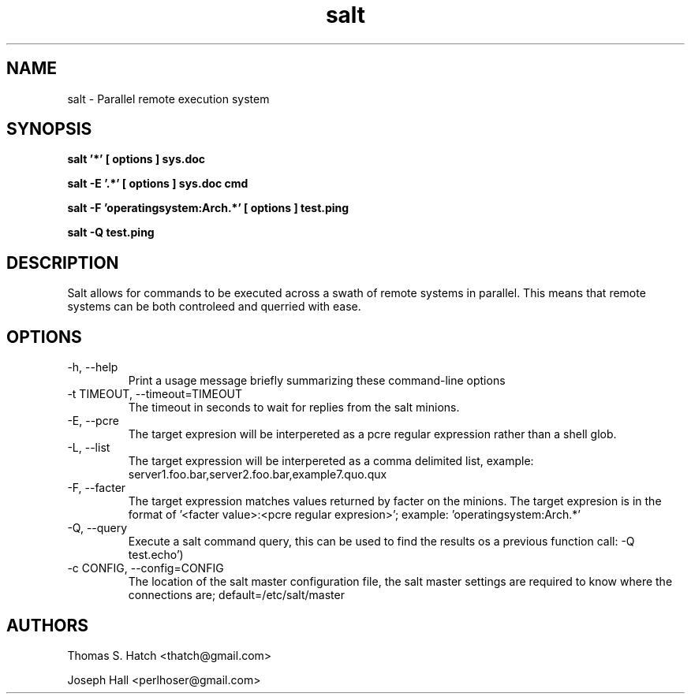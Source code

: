 .TH salt 1 "April 2011" "salt 0.7.0" "salt Manual"

.SH NAME
salt \- Parallel remote execution system

.SH SYNOPSIS
.B salt '*' [ options ] sys.doc

.B salt -E '.*' [ options ] sys.doc cmd

.B salt -F 'operatingsystem:Arch.*' [ options ] test.ping

.B salt -Q test.ping

.SH DESCRIPTION
Salt allows for commands to be executed across a swath of remote systems in parallel. This means that remote systems can be both controleed and querried with ease.

.SH OPTIONS
.TP
-h, --help
Print a usage message briefly summarizing these command-line options

.TP
-t TIMEOUT, --timeout=TIMEOUT
The timeout in seconds to wait for replies from the salt minions.

.TP
-E, --pcre
The target expresion will be interpereted as a pcre regular expression rather than a shell glob.

.TP
-L, --list
The target expression will be interpereted as a comma delimited list, example: server1.foo.bar,server2.foo.bar,example7.quo.qux

.TP
-F, --facter
The target expression matches values returned by facter on the minions. The target expresion is in the format of '<facter value>:<pcre regular expresion>'; example: 'operatingsystem:Arch.*'

.TP
-Q, --query
Execute a salt command query, this can be used to find the results os a previous function call: -Q test.echo')

.TP
-c CONFIG, --config=CONFIG
The location of the salt master configuration file, the salt master settings are required to know where the connections are; default=/etc/salt/master

.SH AUTHORS
Thomas S. Hatch <thatch@gmail.com>
.P
Joseph Hall <perlhoser@gmail.com>
